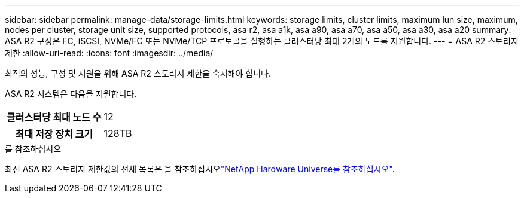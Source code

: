 ---
sidebar: sidebar 
permalink: manage-data/storage-limits.html 
keywords: storage limits, cluster limits, maximum lun size, maximum, nodes per cluster, storage unit size, supported protocols, asa r2, asa a1k, asa a90, asa a70, asa a50, asa a30, asa a20 
summary: ASA R2 구성은 FC, iSCSI, NVMe/FC 또는 NVMe/TCP 프로토콜을 실행하는 클러스터당 최대 2개의 노드를 지원합니다. 
---
= ASA R2 스토리지 제한
:allow-uri-read: 
:icons: font
:imagesdir: ../media/


[role="lead"]
최적의 성능, 구성 및 지원을 위해 ASA R2 스토리지 제한을 숙지해야 합니다.

ASA R2 시스템은 다음을 지원합니다.

[cols="1h, 1"]
|===


| 클러스터당 최대 노드 수 | 12 


| 최대 저장 장치 크기 | 128TB 
|===
.를 참조하십시오
최신 ASA R2 스토리지 제한값의 전체 목록은 을 참조하십시오link:https://hwu.netapp.com/["NetApp Hardware Universe를 참조하십시오"^].
